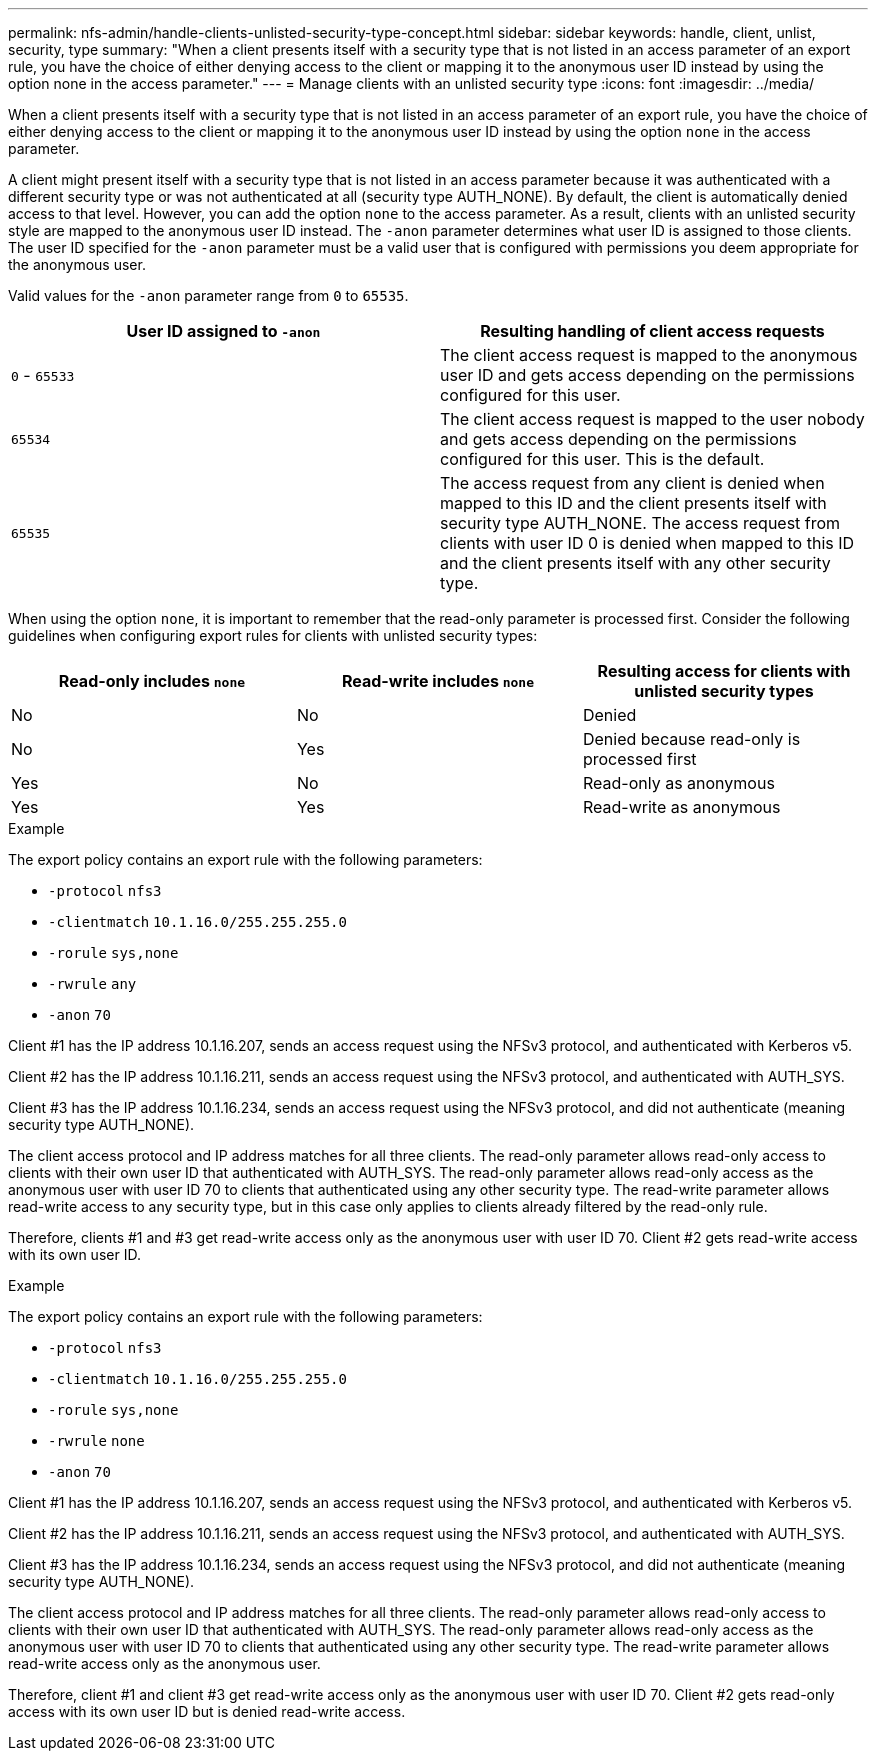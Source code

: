---
permalink: nfs-admin/handle-clients-unlisted-security-type-concept.html
sidebar: sidebar
keywords: handle, client, unlist, security, type
summary: "When a client presents itself with a security type that is not listed in an access parameter of an export rule, you have the choice of either denying access to the client or mapping it to the anonymous user ID instead by using the option none in the access parameter."
---
= Manage clients with an unlisted security type
:icons: font
:imagesdir: ../media/

[.lead]
When a client presents itself with a security type that is not listed in an access parameter of an export rule, you have the choice of either denying access to the client or mapping it to the anonymous user ID instead by using the option `none` in the access parameter.

A client might present itself with a security type that is not listed in an access parameter because it was authenticated with a different security type or was not authenticated at all (security type AUTH_NONE). By default, the client is automatically denied access to that level. However, you can add the option `none` to the access parameter. As a result, clients with an unlisted security style are mapped to the anonymous user ID instead. The `-anon` parameter determines what user ID is assigned to those clients. The user ID specified for the `-anon` parameter must be a valid user that is configured with permissions you deem appropriate for the anonymous user.

Valid values for the `-anon` parameter range from `0` to `65535`.
[cols="2*",options="header"]
|===
| User ID assigned to `-anon`| Resulting handling of client access requests
a|
`0` - `65533`
a|
The client access request is mapped to the anonymous user ID and gets access depending on the permissions configured for this user.
a|
`65534`
a|
The client access request is mapped to the user nobody and gets access depending on the permissions configured for this user. This is the default.
a|
`65535`
a|
The access request from any client is denied when mapped to this ID and the client presents itself with security type AUTH_NONE. The access request from clients with user ID 0 is denied when mapped to this ID and the client presents itself with any other security type.

|===
When using the option `none`, it is important to remember that the read-only parameter is processed first. Consider the following guidelines when configuring export rules for clients with unlisted security types:
[cols="3*",options="header"]
|===
| Read-only includes `none`| Read-write includes `none`| Resulting access for clients with unlisted security types
a|
No
a|
No
a|
Denied
a|
No
a|
Yes
a|
Denied because read-only is processed first
a|
Yes
a|
No
a|
Read-only as anonymous
a|
Yes
a|
Yes
a|
Read-write as anonymous
|===

.Example

The export policy contains an export rule with the following parameters:

* `-protocol` `nfs3`
* `-clientmatch` `10.1.16.0/255.255.255.0`
* `-rorule` `sys,none`
* `-rwrule` `any`
* `-anon` `70`

Client #1 has the IP address 10.1.16.207, sends an access request using the NFSv3 protocol, and authenticated with Kerberos v5.

Client #2 has the IP address 10.1.16.211, sends an access request using the NFSv3 protocol, and authenticated with AUTH_SYS.

Client #3 has the IP address 10.1.16.234, sends an access request using the NFSv3 protocol, and did not authenticate (meaning security type AUTH_NONE).

The client access protocol and IP address matches for all three clients. The read-only parameter allows read-only access to clients with their own user ID that authenticated with AUTH_SYS. The read-only parameter allows read-only access as the anonymous user with user ID 70 to clients that authenticated using any other security type. The read-write parameter allows read-write access to any security type, but in this case only applies to clients already filtered by the read-only rule.

Therefore, clients #1 and #3 get read-write access only as the anonymous user with user ID 70. Client #2 gets read-write access with its own user ID.

.Example

The export policy contains an export rule with the following parameters:

* `-protocol` `nfs3`
* `-clientmatch` `10.1.16.0/255.255.255.0`
* `-rorule` `sys,none`
* `-rwrule` `none`
* `-anon` `70`

Client #1 has the IP address 10.1.16.207, sends an access request using the NFSv3 protocol, and authenticated with Kerberos v5.

Client #2 has the IP address 10.1.16.211, sends an access request using the NFSv3 protocol, and authenticated with AUTH_SYS.

Client #3 has the IP address 10.1.16.234, sends an access request using the NFSv3 protocol, and did not authenticate (meaning security type AUTH_NONE).

The client access protocol and IP address matches for all three clients. The read-only parameter allows read-only access to clients with their own user ID that authenticated with AUTH_SYS. The read-only parameter allows read-only access as the anonymous user with user ID 70 to clients that authenticated using any other security type. The read-write parameter allows read-write access only as the anonymous user.

Therefore, client #1 and client #3 get read-write access only as the anonymous user with user ID 70. Client #2 gets read-only access with its own user ID but is denied read-write access.
